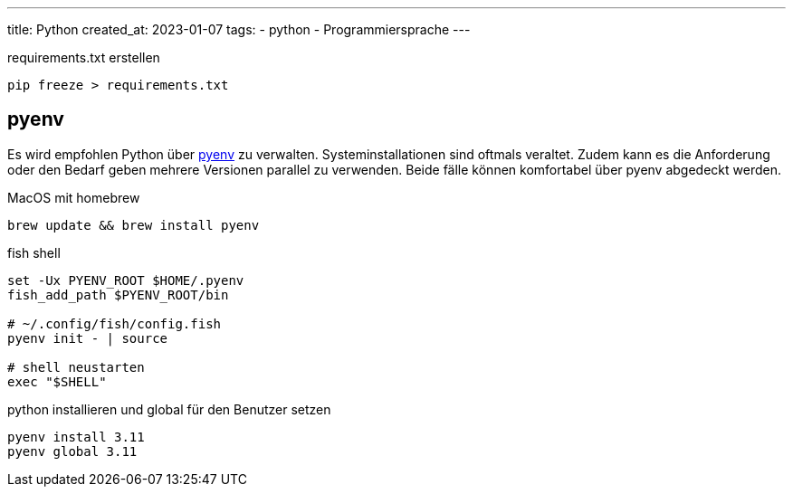 ---
title: Python
created_at: 2023-01-07
tags:
- python
- Programmiersprache
---

.requirements.txt erstellen
[source, sh, role=term]
----
pip freeze > requirements.txt
----

== pyenv

Es wird empfohlen Python über https://github.com/pyenv/pyenv[pyenv] zu verwalten.
Systeminstallationen sind oftmals veraltet.
Zudem kann es die Anforderung oder den Bedarf geben mehrere Versionen parallel zu verwenden.
Beide fälle können komfortabel über pyenv abgedeckt werden.

.MacOS mit homebrew
[source, sh, role=term]
----
brew update && brew install pyenv
----

.fish shell
[source, sh, role=term]
----
set -Ux PYENV_ROOT $HOME/.pyenv
fish_add_path $PYENV_ROOT/bin

# ~/.config/fish/config.fish
pyenv init - | source

# shell neustarten
exec "$SHELL"
----

.python installieren und global für den Benutzer setzen
[source, sh, role=term]
----
pyenv install 3.11
pyenv global 3.11
----